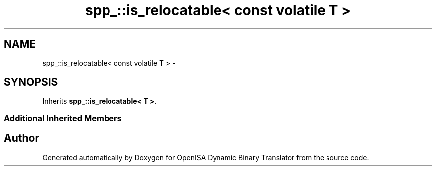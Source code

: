 .TH "spp_::is_relocatable< const volatile T >" 3 "Mon Apr 23 2018" "Version 0.0.1" "OpenISA Dynamic Binary Translator" \" -*- nroff -*-
.ad l
.nh
.SH NAME
spp_::is_relocatable< const volatile T > \- 
.SH SYNOPSIS
.br
.PP
.PP
Inherits \fBspp_::is_relocatable< T >\fP\&.
.SS "Additional Inherited Members"


.SH "Author"
.PP 
Generated automatically by Doxygen for OpenISA Dynamic Binary Translator from the source code\&.
